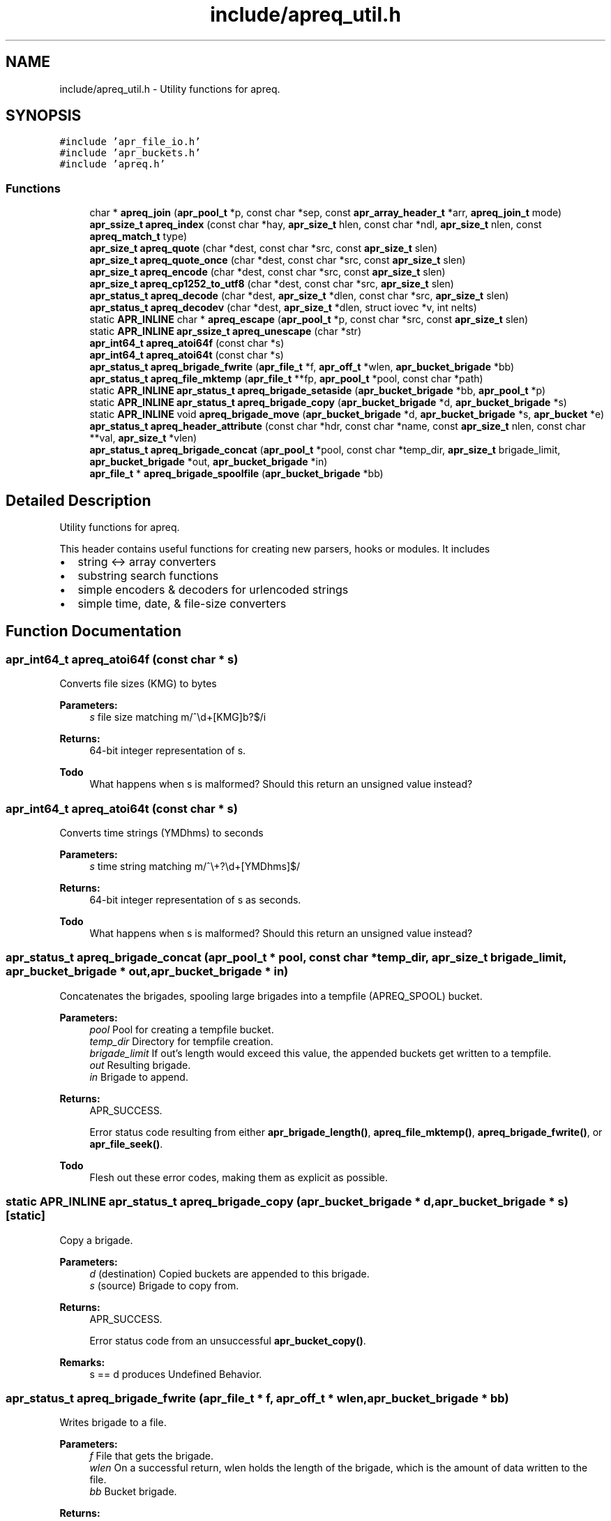 .TH "include/apreq_util.h" 3 "19 Jul 2005" "Version 2.06-dev" "libapreq2" \" -*- nroff -*-
.ad l
.nh
.SH NAME
include/apreq_util.h \- Utility functions for apreq. 
.SH SYNOPSIS
.br
.PP
\fC#include 'apr_file_io.h'\fP
.br
\fC#include 'apr_buckets.h'\fP
.br
\fC#include 'apreq.h'\fP
.br

.SS "Functions"

.in +1c
.ti -1c
.RI "char * \fBapreq_join\fP (\fBapr_pool_t\fP *p, const char *sep, const \fBapr_array_header_t\fP *arr, \fBapreq_join_t\fP mode)"
.br
.ti -1c
.RI "\fBapr_ssize_t\fP \fBapreq_index\fP (const char *hay, \fBapr_size_t\fP hlen, const char *ndl, \fBapr_size_t\fP nlen, const \fBapreq_match_t\fP type)"
.br
.ti -1c
.RI "\fBapr_size_t\fP \fBapreq_quote\fP (char *dest, const char *src, const \fBapr_size_t\fP slen)"
.br
.ti -1c
.RI "\fBapr_size_t\fP \fBapreq_quote_once\fP (char *dest, const char *src, const \fBapr_size_t\fP slen)"
.br
.ti -1c
.RI "\fBapr_size_t\fP \fBapreq_encode\fP (char *dest, const char *src, const \fBapr_size_t\fP slen)"
.br
.ti -1c
.RI "\fBapr_size_t\fP \fBapreq_cp1252_to_utf8\fP (char *dest, const char *src, \fBapr_size_t\fP slen)"
.br
.ti -1c
.RI "\fBapr_status_t\fP \fBapreq_decode\fP (char *dest, \fBapr_size_t\fP *dlen, const char *src, \fBapr_size_t\fP slen)"
.br
.ti -1c
.RI "\fBapr_status_t\fP \fBapreq_decodev\fP (char *dest, \fBapr_size_t\fP *dlen, struct iovec *v, int nelts)"
.br
.ti -1c
.RI "static \fBAPR_INLINE\fP char * \fBapreq_escape\fP (\fBapr_pool_t\fP *p, const char *src, const \fBapr_size_t\fP slen)"
.br
.ti -1c
.RI "static \fBAPR_INLINE\fP \fBapr_ssize_t\fP \fBapreq_unescape\fP (char *str)"
.br
.ti -1c
.RI "\fBapr_int64_t\fP \fBapreq_atoi64f\fP (const char *s)"
.br
.ti -1c
.RI "\fBapr_int64_t\fP \fBapreq_atoi64t\fP (const char *s)"
.br
.ti -1c
.RI "\fBapr_status_t\fP \fBapreq_brigade_fwrite\fP (\fBapr_file_t\fP *f, \fBapr_off_t\fP *wlen, \fBapr_bucket_brigade\fP *bb)"
.br
.ti -1c
.RI "\fBapr_status_t\fP \fBapreq_file_mktemp\fP (\fBapr_file_t\fP **fp, \fBapr_pool_t\fP *pool, const char *path)"
.br
.ti -1c
.RI "static \fBAPR_INLINE\fP \fBapr_status_t\fP \fBapreq_brigade_setaside\fP (\fBapr_bucket_brigade\fP *bb, \fBapr_pool_t\fP *p)"
.br
.ti -1c
.RI "static \fBAPR_INLINE\fP \fBapr_status_t\fP \fBapreq_brigade_copy\fP (\fBapr_bucket_brigade\fP *d, \fBapr_bucket_brigade\fP *s)"
.br
.ti -1c
.RI "static \fBAPR_INLINE\fP void \fBapreq_brigade_move\fP (\fBapr_bucket_brigade\fP *d, \fBapr_bucket_brigade\fP *s, \fBapr_bucket\fP *e)"
.br
.ti -1c
.RI "\fBapr_status_t\fP \fBapreq_header_attribute\fP (const char *hdr, const char *name, const \fBapr_size_t\fP nlen, const char **val, \fBapr_size_t\fP *vlen)"
.br
.ti -1c
.RI "\fBapr_status_t\fP \fBapreq_brigade_concat\fP (\fBapr_pool_t\fP *pool, const char *temp_dir, \fBapr_size_t\fP brigade_limit, \fBapr_bucket_brigade\fP *out, \fBapr_bucket_brigade\fP *in)"
.br
.ti -1c
.RI "\fBapr_file_t\fP * \fBapreq_brigade_spoolfile\fP (\fBapr_bucket_brigade\fP *bb)"
.br
.in -1c
.SH "Detailed Description"
.PP 
Utility functions for apreq. 

This header contains useful functions for creating new parsers, hooks or modules. It includes
.PP
.IP "\(bu" 2
string <-> array converters
.IP "\(bu" 2
substring search functions
.IP "\(bu" 2
simple encoders & decoders for urlencoded strings
.IP "\(bu" 2
simple time, date, & file-size converters
.PP

.SH "Function Documentation"
.PP 
.SS "\fBapr_int64_t\fP apreq_atoi64f (const char * s)"
.PP
Converts file sizes (KMG) to bytes
.PP
\fBParameters:\fP
.RS 4
\fIs\fP file size matching m/^\\d+[KMG]b?$/i
.RE
.PP
\fBReturns:\fP
.RS 4
64-bit integer representation of s.
.RE
.PP
\fBTodo\fP
.RS 4
What happens when s is malformed? Should this return an unsigned value instead? 
.RE
.PP

.SS "\fBapr_int64_t\fP apreq_atoi64t (const char * s)"
.PP
Converts time strings (YMDhms) to seconds
.PP
\fBParameters:\fP
.RS 4
\fIs\fP time string matching m/^\\+?\\d+[YMDhms]$/
.RE
.PP
\fBReturns:\fP
.RS 4
64-bit integer representation of s as seconds.
.RE
.PP
\fBTodo\fP
.RS 4
What happens when s is malformed? Should this return an unsigned value instead? 
.RE
.PP

.SS "\fBapr_status_t\fP apreq_brigade_concat (\fBapr_pool_t\fP * pool, const char * temp_dir, \fBapr_size_t\fP brigade_limit, \fBapr_bucket_brigade\fP * out, \fBapr_bucket_brigade\fP * in)"
.PP
Concatenates the brigades, spooling large brigades into a tempfile (APREQ_SPOOL) bucket.
.PP
\fBParameters:\fP
.RS 4
\fIpool\fP Pool for creating a tempfile bucket. 
.br
\fItemp_dir\fP Directory for tempfile creation. 
.br
\fIbrigade_limit\fP If out's length would exceed this value, the appended buckets get written to a tempfile. 
.br
\fIout\fP Resulting brigade. 
.br
\fIin\fP Brigade to append.
.RE
.PP
\fBReturns:\fP
.RS 4
APR_SUCCESS. 
.PP
Error status code resulting from either \fBapr_brigade_length()\fP, \fBapreq_file_mktemp()\fP, \fBapreq_brigade_fwrite()\fP, or \fBapr_file_seek()\fP.
.RE
.PP
\fBTodo\fP
.RS 4
Flesh out these error codes, making them as explicit as possible. 
.RE
.PP

.SS "static \fBAPR_INLINE\fP \fBapr_status_t\fP apreq_brigade_copy (\fBapr_bucket_brigade\fP * d, \fBapr_bucket_brigade\fP * s)\fC [static]\fP"
.PP
Copy a brigade.
.PP
\fBParameters:\fP
.RS 4
\fId\fP (destination) Copied buckets are appended to this brigade. 
.br
\fIs\fP (source) Brigade to copy from.
.RE
.PP
\fBReturns:\fP
.RS 4
APR_SUCCESS. 
.PP
Error status code from an unsuccessful \fBapr_bucket_copy()\fP.
.RE
.PP
\fBRemarks:\fP
.RS 4
s == d produces Undefined Behavior.
.RE
.PP

.SS "\fBapr_status_t\fP apreq_brigade_fwrite (\fBapr_file_t\fP * f, \fBapr_off_t\fP * wlen, \fBapr_bucket_brigade\fP * bb)"
.PP
Writes brigade to a file.
.PP
\fBParameters:\fP
.RS 4
\fIf\fP File that gets the brigade. 
.br
\fIwlen\fP On a successful return, wlen holds the length of the brigade, which is the amount of data written to the file. 
.br
\fIbb\fP Bucket brigade.
.RE
.PP
\fBReturns:\fP
.RS 4
APR_SUCCESS. 
.PP
Error status code from either an unsuccessful \fBapr_bucket_read()\fP, or a failed \fBapr_file_writev()\fP.
.RE
.PP
\fBRemarks:\fP
.RS 4
In the future, this function may do something intelligent with file buckets.
.RE
.PP

.SS "static \fBAPR_INLINE\fP void apreq_brigade_move (\fBapr_bucket_brigade\fP * d, \fBapr_bucket_brigade\fP * s, \fBapr_bucket\fP * e)\fC [static]\fP"
.PP
Move the front of a brigade.
.PP
\fBParameters:\fP
.RS 4
\fId\fP (destination) Append buckets to this brigade. 
.br
\fIs\fP (source) Brigade to take buckets from. 
.br
\fIe\fP First bucket of s after the move. All buckets before e are appended to d.
.RE
.PP
\fBRemarks:\fP
.RS 4
This moves all buckets when e == \fBAPR_BRIGADE_SENTINEL(s)\fP.
.RE
.PP

.SS "static \fBAPR_INLINE\fP \fBapr_status_t\fP apreq_brigade_setaside (\fBapr_bucket_brigade\fP * bb, \fBapr_pool_t\fP * p)\fC [static]\fP"
.PP
Set aside all buckets in the brigade.
.PP
\fBParameters:\fP
.RS 4
\fIbb\fP Brigade. 
.br
\fIp\fP Setaside buckets into this pool. 
.RE
.PP
\fBReturns:\fP
.RS 4
APR_SUCCESS. 
.PP
Error status code from an unsuccessful \fBapr_bucket_setaside()\fP.
.RE
.PP

.SS "\fBapr_file_t\fP* apreq_brigade_spoolfile (\fBapr_bucket_brigade\fP * bb)"
.PP
Determines the spool file used by the brigade. Returns NULL if the brigade is not spooled in a file (does not use an APREQ_SPOOL bucket).
.PP
\fBParameters:\fP
.RS 4
\fIbb\fP the bucket brigade 
.RE
.PP
\fBReturns:\fP
.RS 4
the spool file, or NULL.
.RE
.PP

.SS "\fBapr_size_t\fP apreq_cp1252_to_utf8 (char * dest, const char * src, \fBapr_size_t\fP slen)"
.PP
Convert a string from cp1252 to utf8. Caller must ensure it is large enough to hold the encoded string and trailing '\\0'.
.PP
\fBParameters:\fP
.RS 4
\fIdest\fP Location of utf8-encoded result string. Caller must ensure it is large enough to hold the encoded string and trailing '\\0'. 
.br
\fIsrc\fP Original string. 
.br
\fIslen\fP Length of original string.
.RE
.PP
\fBReturns:\fP
.RS 4
length of utf8-encoded string in dest; does not exceed 3 * slen.
.RE
.PP

.SS "\fBapr_status_t\fP apreq_decode (char * dest, \fBapr_size_t\fP * dlen, const char * src, \fBapr_size_t\fP slen)"
.PP
Url-decodes a string.
.PP
\fBParameters:\fP
.RS 4
\fIdest\fP Location of url-encoded result string. Caller must ensure dest is large enough to hold the encoded string and trailing null character. 
.br
\fIdlen\fP points to resultant length of url-decoded string in dest 
.br
\fIsrc\fP Original string. 
.br
\fIslen\fP Length of original string.
.RE
.PP
\fBReturns:\fP
.RS 4
APR_SUCCESS + apreq_charset_t (<=APREQ_CHARSET_UTF8) on success. 
.PP
APR_INCOMPLETE + apreq_charset_t (<=APREQ_CHARSET_UTF8) if the string ends in the middle of an escape sequence. 
.PP
\fBAPREQ_ERROR_BADSEQ\fP or \fBAPREQ_ERROR_BADCHAR\fP on malformed input.
.RE
.PP
\fBRemarks:\fP
.RS 4
In the non-success case, dlen will be set to include the last succesfully decoded value. This function decodes %uXXXX into a utf8 (wide) character, following ECMA-262 (the Javascript spec) Section B.2.1.
.RE
.PP

.SS "\fBapr_status_t\fP apreq_decodev (char * dest, \fBapr_size_t\fP * dlen, struct iovec * v, int nelts)"
.PP
Url-decodes an iovec array.
.PP
\fBParameters:\fP
.RS 4
\fIdest\fP Location of url-encoded result string. Caller must ensure dest is large enough to hold the encoded string and trailing null character. 
.br
\fIdlen\fP Resultant length of dest. 
.br
\fIv\fP Array of iovecs that represent the source string 
.br
\fInelts\fP Number of iovecs in the array.
.RE
.PP
\fBReturns:\fP
.RS 4
APR_SUCCESS + apreq_charset_t (<=APREQ_CHARSET_UTF8) on success. 
.PP
APR_INCOMPLETE + apreq_charset_t (<=APREQ_CHARSET_UTF8) if the iovec ends in the middle of an escape sequence. 
.PP
\fBAPREQ_ERROR_BADSEQ\fP or \fBAPREQ_ERROR_BADCHAR\fP on malformed input.
.RE
.PP
\fBRemarks:\fP
.RS 4
In the non-APR_SUCCESS case, dlen will be set to include the last succesfully decoded value. This function decodes %uXXXX into a utf8 (wide) character, following ECMA-262 (the Javascript spec) Section B.2.1.
.RE
.PP

.SS "\fBapr_size_t\fP apreq_encode (char * dest, const char * src, const \fBapr_size_t\fP slen)"
.PP
Url-encodes a string.
.PP
\fBParameters:\fP
.RS 4
\fIdest\fP Location of url-encoded result string. Caller must ensure it is large enough to hold the encoded string and trailing '\\0'. 
.br
\fIsrc\fP Original string. 
.br
\fIslen\fP Length of original string.
.RE
.PP
\fBReturns:\fP
.RS 4
length of url-encoded string in dest; does not exceed 3 * slen.
.RE
.PP

.SS "static \fBAPR_INLINE\fP char* apreq_escape (\fBapr_pool_t\fP * p, const char * src, const \fBapr_size_t\fP slen)\fC [static]\fP"
.PP
Returns an url-encoded copy of a string.
.PP
\fBParameters:\fP
.RS 4
\fIp\fP Pool used to allocate the return value. 
.br
\fIsrc\fP Original string. 
.br
\fIslen\fP Length of original string.
.RE
.PP
\fBReturns:\fP
.RS 4
The url-encoded string.
.RE
.PP
\fBRemarks:\fP
.RS 4
Use this function insead of apreq_encode if its caller might otherwise overflow dest.
.RE
.PP

.SS "\fBapr_status_t\fP apreq_file_mktemp (\fBapr_file_t\fP ** fp, \fBapr_pool_t\fP * pool, const char * path)"
.PP
Makes a temporary file.
.PP
\fBParameters:\fP
.RS 4
\fIfp\fP Points to the temporary apr_file_t on success. 
.br
\fIpool\fP Pool to associate with the temp file. When the pool is destroyed, the temp file will be closed and deleted. 
.br
\fIpath\fP The base directory which will contain the temp file. If param == NULL, the directory will be selected via tempnam(). See the tempnam manpage for details.
.RE
.PP
\fBReturns:\fP
.RS 4
APR_SUCCESS. 
.PP
Error status code from unsuccessful \fBapr_filepath_merge()\fP, or a failed \fBapr_file_mktemp()\fP.
.RE
.PP

.SS "\fBapr_status_t\fP apreq_header_attribute (const char * hdr, const char * name, const \fBapr_size_t\fP nlen, const char ** val, \fBapr_size_t\fP * vlen)"
.PP
Search a header string for the value of a particular named attribute.
.PP
\fBParameters:\fP
.RS 4
\fIhdr\fP Header string to scan. 
.br
\fIname\fP Name of attribute to search for. 
.br
\fInlen\fP Length of name. 
.br
\fIval\fP Location of (first) matching value. 
.br
\fIvlen\fP Length of matching value.
.RE
.PP
\fBReturns:\fP
.RS 4
APR_SUCCESS. 
.PP
\fBAPREQ_ERROR_NOATTR\fP if the attribute is not found. 
.PP
\fBAPREQ_ERROR_BADSEQ\fP if an unpaired quote mark was detected.
.RE
.PP

.SS "\fBapr_ssize_t\fP apreq_index (const char * hay, \fBapr_size_t\fP hlen, const char * ndl, \fBapr_size_t\fP nlen, const \fBapreq_match_t\fP type)"
.PP
Returns offset of match string's location, or -1 if no match is found.
.PP
\fBParameters:\fP
.RS 4
\fIhay\fP Location of bytes to scan. 
.br
\fIhlen\fP Number of bytes available for scanning. 
.br
\fIndl\fP Search string 
.br
\fInlen\fP Length of search string. 
.br
\fItype\fP Match type.
.RE
.PP
\fBReturns:\fP
.RS 4
Offset of match string, or -1 if no match is found.
.RE
.PP

.SS "char* apreq_join (\fBapr_pool_t\fP * p, const char * sep, const \fBapr_array_header_t\fP * arr, \fBapreq_join_t\fP mode)"
.PP
Join an array of values. The result is an empty string if there are no values.
.PP
\fBParameters:\fP
.RS 4
\fIp\fP Pool to allocate return value. 
.br
\fIsep\fP String that is inserted between the joined values. 
.br
\fIarr\fP Array of \fBapreq_value_t\fP entries. 
.br
\fImode\fP Join type- see apreq_join_t.
.RE
.PP
\fBReturns:\fP
.RS 4
Joined string, or NULL on error
.RE
.PP

.SS "\fBapr_size_t\fP apreq_quote (char * dest, const char * src, const \fBapr_size_t\fP slen)"
.PP
Places a quoted copy of src into dest. Embedded quotes are escaped with a backslash ('\\').
.PP
\fBParameters:\fP
.RS 4
\fIdest\fP Location of quoted copy. Must be large enough to hold the copy and trailing null byte. 
.br
\fIsrc\fP Original string. 
.br
\fIslen\fP Length of original string. 
.br
\fIdest\fP Destination string.
.RE
.PP
\fBReturns:\fP
.RS 4
length of quoted copy in dest.
.RE
.PP

.SS "\fBapr_size_t\fP apreq_quote_once (char * dest, const char * src, const \fBapr_size_t\fP slen)"
.PP
Same as \fBapreq_quote()\fP except when src begins and ends in quote marks. In that case it assumes src is quoted correctly, and just copies src to dest.
.PP
\fBParameters:\fP
.RS 4
\fIdest\fP Location of quoted copy. Must be large enough to hold the copy and trailing null byte. 
.br
\fIsrc\fP Original string. 
.br
\fIslen\fP Length of original string. 
.br
\fIdest\fP Destination string.
.RE
.PP
\fBReturns:\fP
.RS 4
length of quoted copy in dest.
.RE
.PP

.SS "static \fBAPR_INLINE\fP \fBapr_ssize_t\fP apreq_unescape (char * str)\fC [static]\fP"
.PP
An \fIin-situ\fP url-decoder.
.PP
\fBParameters:\fP
.RS 4
\fIstr\fP The string to decode
.RE
.PP
\fBReturns:\fP
.RS 4
Length of decoded string, or < 0 on error.
.RE
.PP

.SH "Author"
.PP 
Generated automatically by Doxygen for libapreq2 from the source code.
